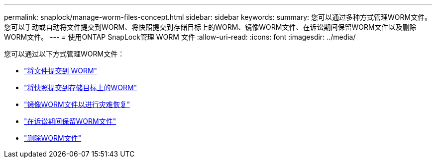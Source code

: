 ---
permalink: snaplock/manage-worm-files-concept.html 
sidebar: sidebar 
keywords:  
summary: 您可以通过多种方式管理WORM文件。您可以手动或自动将文件提交到WORM、将快照提交到存储目标上的WORM、镜像WORM文件、在诉讼期间保留WORM文件以及删除WORM文件。 
---
= 使用ONTAP SnapLock管理 WORM 文件
:allow-uri-read: 
:icons: font
:imagesdir: ../media/


[role="lead"]
您可以通过以下方式管理WORM文件：

* link:../snaplock/commit-files-worm-state-manual-task.html["将文件提交到 WORM"]
* link:../snaplock/commit-snapshot-copies-worm-concept.html["将快照提交到存储目标上的WORM"]
* link:../snaplock/mirror-worm-files-task.html["镜像WORM文件以进行灾难恢复"]
* link:../snaplock/hold-tamper-proof-files-indefinite-period-task.html["在诉讼期间保留WORM文件"]
* link:../snaplock/delete-worm-files-concept.html["删除WORM文件"]

